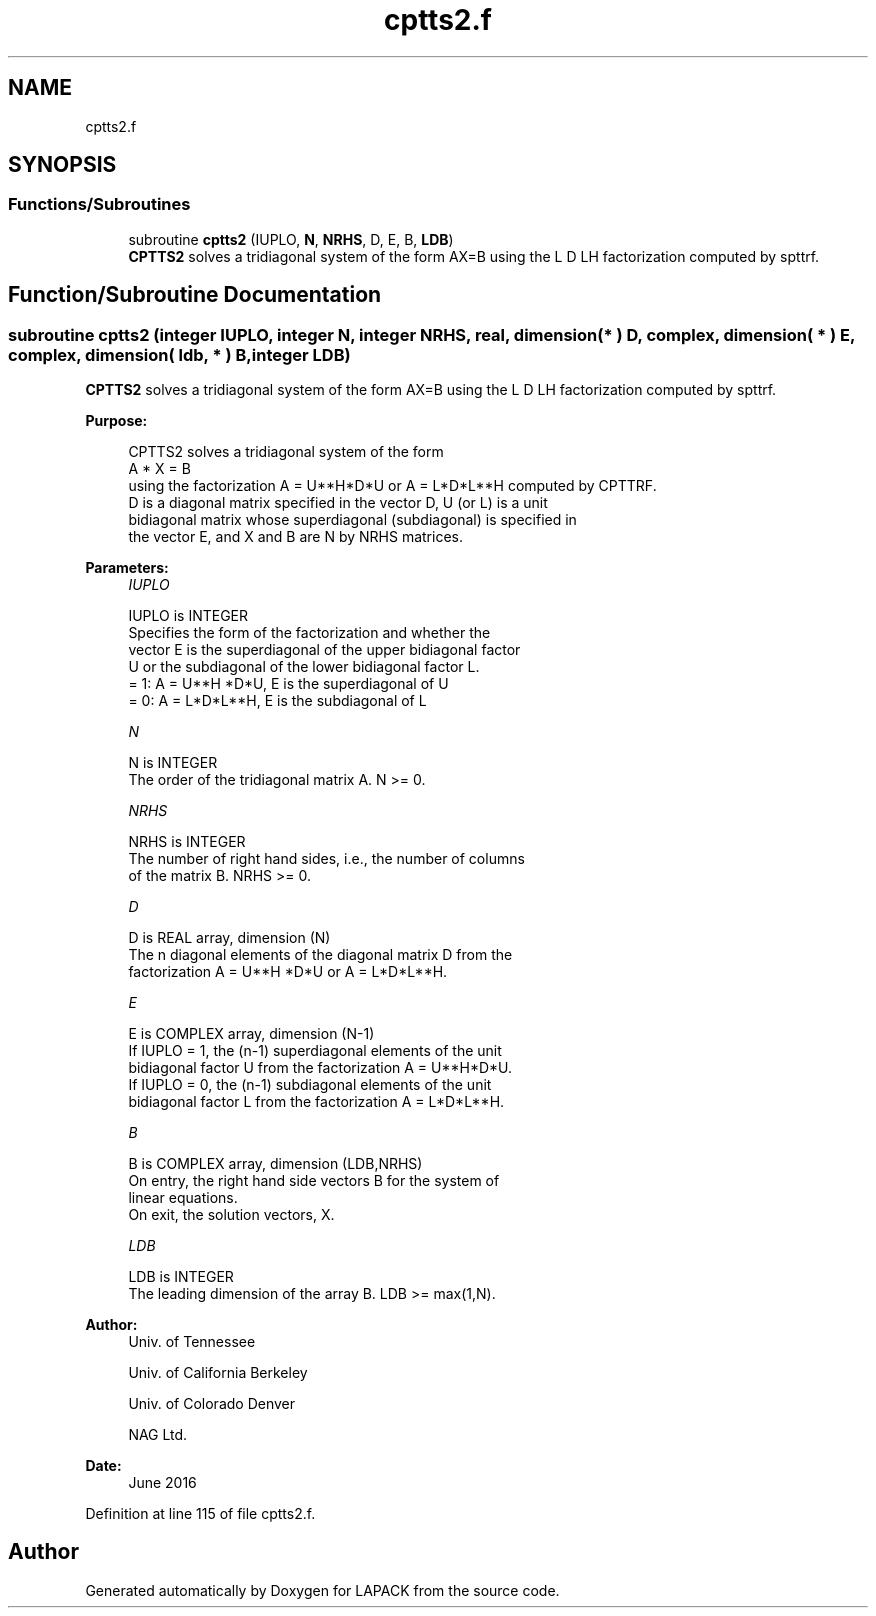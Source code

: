 .TH "cptts2.f" 3 "Tue Nov 14 2017" "Version 3.8.0" "LAPACK" \" -*- nroff -*-
.ad l
.nh
.SH NAME
cptts2.f
.SH SYNOPSIS
.br
.PP
.SS "Functions/Subroutines"

.in +1c
.ti -1c
.RI "subroutine \fBcptts2\fP (IUPLO, \fBN\fP, \fBNRHS\fP, D, E, B, \fBLDB\fP)"
.br
.RI "\fBCPTTS2\fP solves a tridiagonal system of the form AX=B using the L D LH factorization computed by spttrf\&. "
.in -1c
.SH "Function/Subroutine Documentation"
.PP 
.SS "subroutine cptts2 (integer IUPLO, integer N, integer NRHS, real, dimension( * ) D, complex, dimension( * ) E, complex, dimension( ldb, * ) B, integer LDB)"

.PP
\fBCPTTS2\fP solves a tridiagonal system of the form AX=B using the L D LH factorization computed by spttrf\&.  
.PP
\fBPurpose: \fP
.RS 4

.PP
.nf
 CPTTS2 solves a tridiagonal system of the form
    A * X = B
 using the factorization A = U**H*D*U or A = L*D*L**H computed by CPTTRF.
 D is a diagonal matrix specified in the vector D, U (or L) is a unit
 bidiagonal matrix whose superdiagonal (subdiagonal) is specified in
 the vector E, and X and B are N by NRHS matrices.
.fi
.PP
 
.RE
.PP
\fBParameters:\fP
.RS 4
\fIIUPLO\fP 
.PP
.nf
          IUPLO is INTEGER
          Specifies the form of the factorization and whether the
          vector E is the superdiagonal of the upper bidiagonal factor
          U or the subdiagonal of the lower bidiagonal factor L.
          = 1:  A = U**H *D*U, E is the superdiagonal of U
          = 0:  A = L*D*L**H, E is the subdiagonal of L
.fi
.PP
.br
\fIN\fP 
.PP
.nf
          N is INTEGER
          The order of the tridiagonal matrix A.  N >= 0.
.fi
.PP
.br
\fINRHS\fP 
.PP
.nf
          NRHS is INTEGER
          The number of right hand sides, i.e., the number of columns
          of the matrix B.  NRHS >= 0.
.fi
.PP
.br
\fID\fP 
.PP
.nf
          D is REAL array, dimension (N)
          The n diagonal elements of the diagonal matrix D from the
          factorization A = U**H *D*U or A = L*D*L**H.
.fi
.PP
.br
\fIE\fP 
.PP
.nf
          E is COMPLEX array, dimension (N-1)
          If IUPLO = 1, the (n-1) superdiagonal elements of the unit
          bidiagonal factor U from the factorization A = U**H*D*U.
          If IUPLO = 0, the (n-1) subdiagonal elements of the unit
          bidiagonal factor L from the factorization A = L*D*L**H.
.fi
.PP
.br
\fIB\fP 
.PP
.nf
          B is COMPLEX array, dimension (LDB,NRHS)
          On entry, the right hand side vectors B for the system of
          linear equations.
          On exit, the solution vectors, X.
.fi
.PP
.br
\fILDB\fP 
.PP
.nf
          LDB is INTEGER
          The leading dimension of the array B.  LDB >= max(1,N).
.fi
.PP
 
.RE
.PP
\fBAuthor:\fP
.RS 4
Univ\&. of Tennessee 
.PP
Univ\&. of California Berkeley 
.PP
Univ\&. of Colorado Denver 
.PP
NAG Ltd\&. 
.RE
.PP
\fBDate:\fP
.RS 4
June 2016 
.RE
.PP

.PP
Definition at line 115 of file cptts2\&.f\&.
.SH "Author"
.PP 
Generated automatically by Doxygen for LAPACK from the source code\&.
